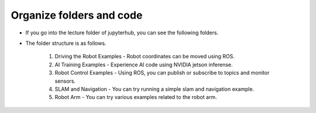 Organize folders and code
=========
.. thumbnail:: /_images/ai_autonomous_robot/foldertree.png

- If you go into the lecture folder of jupyterhub, you can see the following folders.

- The folder structure is as follows.

    1. Driving the Robot Examples - Robot coordinates can be moved using ROS.

    2. AI Training Examples - Experience AI code using NVIDIA jetson inferense.

    3. Robot Control Examples - Using ROS, you can publish or subscribe to topics and monitor sensors.

    4. SLAM and Navigation - You can try running a simple slam and navigation example.

    5. Robot Arm - You can try various examples related to the robot arm.